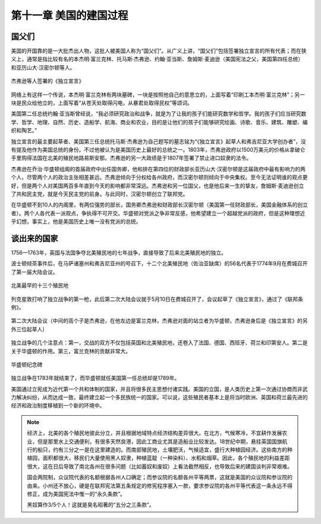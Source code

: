 第十一章 美国的建国过程
=======================

国父们
------

美国的开国靠的是一大批杰出人物，这批人被美国人称为“国父们”。从广义上讲，“国父们”包括签署独立宣言的所有代表；而在狭义上，通常是指比较有名的本杰明·富兰克林、托马斯·杰弗逊、约翰·亚当斯、詹姆斯·麦迪逊（美国宪法之父，美国第四任总统）和亚历山大·汉密尔顿等人。

.. figure:: img/独立宣言.png
   :scale: 35%
   :align: center

   杰弗逊等人签署的《独立宣言》

网络上有这样一个传说，本杰明·富兰克林有两块墓碑，一块是按照他自己的意思立的，上面写着“印刷工本杰明·富兰克林”；另一块是民众给他立的，上面写着“从苍天处取得闪电，从暴君处取得民权”等颂词。

美国第二任总统约翰·亚当斯曾经说，“我必须研究政治和战争，就是为了让我的孩子们能研究数学和哲学。我的孩子们应当研究数学、哲学、地理、自然、历史、造船学、航海、商业和农业，目的是让他们的孩子们能够研究绘画、诗歌、音乐、建筑、雕塑、编织和陶艺。”

独立宣言的最主要起草者、美国第三任总统托马斯·杰弗逊为自己题写的墓志铭为“《独立宣言》起草人和弗吉尼亚大学创办者”，没有提及他作为美国总统的身份。不过他被认为是美国历史上最好的总统之一。1803年，杰弗逊政府以1500万美元的价格从拿破仑手里购得法国在北美的殖民地路易斯安那。杰弗逊的另一大政绩是于1807年签署了禁止进口奴隶的法令。

杰弗逊在乔治·华盛顿组阁的首届政府中出任国务卿，他和排在第四位的财政部长亚历山大·汉密尔顿是这届政府中最有影响力的两个人，尽管两个人的政治主张相差甚远。杰弗逊倾向于分权给各州政府，而汉密尔顿则倾向于中央集权。至今无法证明谁的观点更好，但是两个人对美国两百多年直到今天的影响都非常深远。杰弗逊和另一位国父，也是他后来一生的挚友，詹姆斯·麦迪逊创立了共和民主党，就是今天民主党的前身。与此同时，汉密尔顿创立了联邦党。

在华盛顿不到10人的内阁里，有两位强势的部长，国务卿杰弗逊和财政部长汉密尔顿（美国第一任财政部长，美国金融体系的创立者）。两个人各代表一派观点，争执得不可开交。华盛顿对党派之争非常反感，他希望建立一个超越党派的政府，但是这种理想近乎幻想，事实上，他是美国历史上唯一没有党派的总统。


谈出来的国家
------------

1756—1763年，英国与法国争夺北美殖民地的七年战争，直接导致了后来北美殖民地的独立。

波士顿倾茶事件后，在马萨诸塞州和弗吉尼亚州的号召下，十二个北美殖民地（佐治亚缺席）的56名代表于1774年9月在费城召开了第一届大陆会议。

.. figure:: img/北美最早的十三个殖民地.png
   :scale: 50%
   :align: center

   北美最早的十三个殖民地

列克星敦打响了独立战争的第一枪，此后第二次大陆会议就于5月10日在费城召开了，会议起草了《独立宣言》，通过了《联邦条例》。

.. figure:: img/第二次大陆会议.png
   :scale: 30%
   :align: center

   第二次大陆会议（中间的高个子是杰弗逊，在他左边是富兰克林，杰弗逊对面的站立者为华盛顿，杰弗逊身后是《独立宣言》的另外三位起草人）

独立战争的几个注意点：第一，交战的双方不仅包括英国和北美殖民地，还卷入了法国、德国、西班牙、荷兰和印第安人。第二是关于华盛顿的作用。第三，富兰克林的贡献非常大。

.. figure:: img/华盛顿纪念碑.png
   :scale: 30%
   :align: center

   华盛顿纪念碑

独立战争在1783年就结束了，而华盛顿就任美国第一任总统却是1789年。

美国通过立宪成为近代第一个共和体制的国家，并且将很多民主思想付诸实践。美国的立国，是人类历史上第一次通过协商而非武力解决纠纷，从而达成一致，最终建立起一个多民族统一的国家。可以说，这些殖民者基本上是将当时欧洲、英国和荷兰最先进的经济和政治制度移植到一个新的环境中。

.. note::
	
	经济上，北美的各个殖民地彼此分立，并且根据地域特点经济结构差异很大。在北方，气候寒冷，不宜耕作发展农业，但是那里水上交通便利，有很多天然良港，因此工商业尤其是造船业比较发达。18世纪中期，悬挂英国国旗航行的船只，约有三分之一是在这里建造的。而南部殖民地，土壤肥沃，气候适宜，盛行大种植园经济。这些南方的种植园，面积都很大，移民们大量使用黑人奴隶，种植蓝靛（一种染料）、水稻和烟草。因此，各个殖民地的利益差距很大，这在日后导致了南北各州在很多问题（比如蓄奴和废奴）上看法截然相反，也导致后来的建国谈判非常艰难。

	国会两院制，众议院代表的名额根据各州人口确定；而参议院的名额各州平等两票，这就是美国的众议院和参议院的由来。小州还不放心，硬是在联邦宪法第五条规定的修宪程序塞入一款，要求参议院的各州平等代表这一条永远不得修正，成为美国宪法中惟一的“永久条款”。

	黑奴算作3/5个人！这就是臭名昭著的“五分之三条款”。